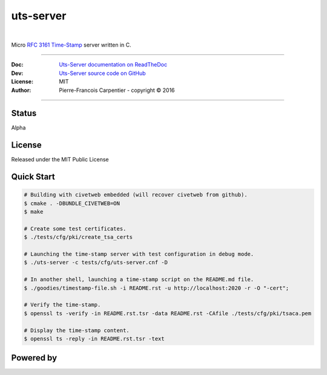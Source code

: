 uts-server 
==========

.. image:: https://github.com/kakwa/uts-server/blob/master/docs/assets/logo_64.png?raw=true

|

.. image:: https://travis-ci.org/kakwa/uts-server.svg?branch=master
    :target: https://travis-ci.org/kakwa/uts-server

.. image:: https://readthedocs.org/projects/uts-server/badge/?version=latest
    :target: http://uts-server.readthedocs.org/en/latest/?badge=latest
    :alt: Documentation Status

Micro `RFC 3161 Time-Stamp <https://www.ietf.org/rfc/rfc3161.txt>`_ server written in C.

----

:Doc:    `Uts-Server documentation on ReadTheDoc <http://uts-server.readthedocs.org/en/latest/>`_
:Dev:    `Uts-Server source code on GitHub <https://github.com/kakwa/uts-server>`_
:License: MIT
:Author:  Pierre-Francois Carpentier - copyright © 2016

----

Status
------

Alpha

License
-------

Released under the MIT Public License

Quick Start
-----------

.. sourcecode:: bash

    # Building with civetweb embedded (will recover civetweb from github).
    $ cmake . -DBUNDLE_CIVETWEB=ON
    $ make
    
    # Create some test certificates.
    $ ./tests/cfg/pki/create_tsa_certs
    
    # Launching the time-stamp server with test configuration in debug mode.
    $ ./uts-server -c tests/cfg/uts-server.cnf -D
    
    # In another shell, launching a time-stamp script on the README.md file.
    $ ./goodies/timestamp-file.sh -i README.rst -u http://localhost:2020 -r -O "-cert";

    # Verify the time-stamp.
    $ openssl ts -verify -in README.rst.tsr -data README.rst -CAfile ./tests/cfg/pki/tsaca.pem

    # Display the time-stamp content.
    $ openssl ts -reply -in README.rst.tsr -text

Powered by
----------
    
.. image:: https://raw.githubusercontent.com/openssl/web/master/img/openssl-64.png
    :target: https://www.openssl.org/

.. image:: https://github.com/civetweb/civetweb/blob/658c8d48b3bcdb34338dae1b83167a8d7836e356/resources/civetweb_32x32@2.png?raw=true
    :target: https://github.com/civetweb/civetweb
